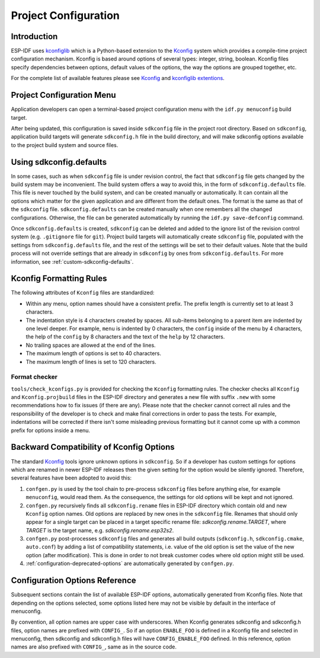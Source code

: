 Project Configuration
*********************

Introduction
============

ESP-IDF uses kconfiglib_ which is a Python-based extension to the Kconfig_ system which provides a compile-time
project configuration mechanism. Kconfig is based around options of several types: integer, string, boolean. Kconfig
files specify dependencies between options, default values of the options, the way the options are grouped together,
etc.

For the complete list of available features please see Kconfig_ and `kconfiglib extentions`_.

.. _project-configuration-menu:

Project Configuration Menu
==========================

Application developers can open a terminal-based project configuration menu with the ``idf.py menuconfig`` build target.

After being updated, this configuration is saved inside ``sdkconfig`` file in the project root directory. Based on ``sdkconfig``, application build targets will generate ``sdkconfig.h`` file in the build directory, and will make sdkconfig options available to the project build system and source files.

Using sdkconfig.defaults
========================

In some cases, such as when ``sdkconfig`` file is under revision control, the fact that ``sdkconfig`` file gets changed by the build system may be inconvenient. The build system offers a way to avoid this, in the form of ``sdkconfig.defaults`` file. This file is never touched by the build system, and can be created manually or automatically. It can contain all the options which matter for the given application and are different from the default ones. The format is the same as that of the ``sdkconfig`` file. ``sdkconfig.defaults`` can be created manually when one remembers all the changed configurations. Otherwise, the file can be generated automatically by running the ``idf.py save-defconfig`` command.

Once ``sdkconfig.defaults`` is created, ``sdkconfig`` can be deleted and added to the ignore list of the revision control system (e.g. ``.gitignore`` file for ``git``). Project build targets will automatically create ``sdkconfig`` file, populated with the settings from ``sdkconfig.defaults`` file, and the rest of the settings will be set to their default values. Note that the build process will not override settings that are already in ``sdkconfig`` by ones from ``sdkconfig.defaults``. For more information, see :ref:`custom-sdkconfig-defaults`.

Kconfig Formatting Rules
========================

The following attributes of ``Kconfig`` files are standardized:

- Within any menu, option names should have a consistent prefix. The prefix length is currently set to at least 3
  characters.
- The indentation style is 4 characters created by spaces. All sub-items belonging to a parent item are indented by
  one level deeper. For example, ``menu`` is indented by 0 characters, the ``config`` inside of the menu by 4
  characters, the help of the ``config`` by 8 characters and the text of the ``help`` by 12 characters.
- No trailing spaces are allowed at the end of the lines.
- The maximum length of options is set to 40 characters.
- The maximum length of lines is set to 120 characters.

Format checker
--------------

``tools/check_kconfigs.py`` is provided for checking the ``Kconfig`` formatting
rules. The checker checks all ``Kconfig`` and ``Kconfig.projbuild`` files in
the ESP-IDF directory and generates a new file with suffix ``.new`` with some
recommendations how to fix issues (if there are any). Please note that the
checker cannot correct all rules and the responsibility of the developer is to
check and make final corrections in order to pass the tests. For example,
indentations will be corrected if there isn't some misleading previous
formatting but it cannot come up with a common prefix for options inside a
menu.

.. _configuration-options-compatibility:

Backward Compatibility of Kconfig Options
=========================================

The standard Kconfig_ tools ignore unknown options in ``sdkconfig``. So if a
developer has custom settings for options which are renamed in newer ESP-IDF
releases then the given setting for the option would be silently ignored.
Therefore, several features have been adopted to avoid this:

1. ``confgen.py`` is used by the tool chain to pre-process ``sdkconfig`` files before anything else, for example
   ``menuconfig``, would read them. As the consequence, the settings for old options will be kept and not ignored.
2. ``confgen.py`` recursively finds all ``sdkconfig.rename`` files in ESP-IDF directory which contain old and new
   ``Kconfig`` option names. Old options are replaced by new ones in the ``sdkconfig`` file. Renames that should only appear for a single target can be placed in a target specific rename file: `sdkconfig.rename.TARGET`, where `TARGET` is the target name, e.g. `sdkconfig.rename.esp32s2`.
3. ``confgen.py`` post-processes ``sdkconfig`` files and generates all build
   outputs (``sdkconfig.h``, ``sdkconfig.cmake``, ``auto.conf``) by adding a list
   of compatibility statements, i.e. value of the old option is set the value of
   the new option (after modification). This is done in order to not break
   customer codes where old option might still be used.
4. :ref:`configuration-deprecated-options` are automatically generated by ``confgen.py``.

.. _configuration-options-reference:

Configuration Options Reference
===============================

Subsequent sections contain the list of available ESP-IDF options, automatically generated from Kconfig files. Note that depending on the options selected, some options listed here may not be visible by default in the interface of menuconfig.

By convention, all option names are upper case with underscores. When Kconfig generates sdkconfig and sdkconfig.h files, option names are prefixed with ``CONFIG_``. So if an option ``ENABLE_FOO`` is defined in a Kconfig file and selected in menuconfig, then sdkconfig and sdkconfig.h files will have ``CONFIG_ENABLE_FOO`` defined. In this reference, option names are also prefixed with ``CONFIG_``, same as in the source code.


.. include-build-file:: inc/kconfig.inc

.. _Kconfig: https://www.kernel.org/doc/Documentation/kbuild/kconfig-language.txt
.. _kconfiglib: https://github.com/ulfalizer/Kconfiglib
.. _kconfiglib extentions: https://pypi.org/project/kconfiglib/#kconfig-extensions
